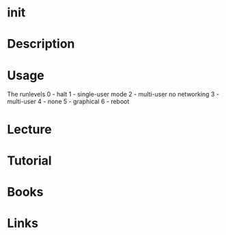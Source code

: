 #+TAGS: init


* init
* Description
* Usage
The runlevels
0 - halt
1 - single-user mode
2 - multi-user no networking
3 - multi-user
4 - none
5 - graphical
6 - reboot

* Lecture
* Tutorial
* Books
* Links
